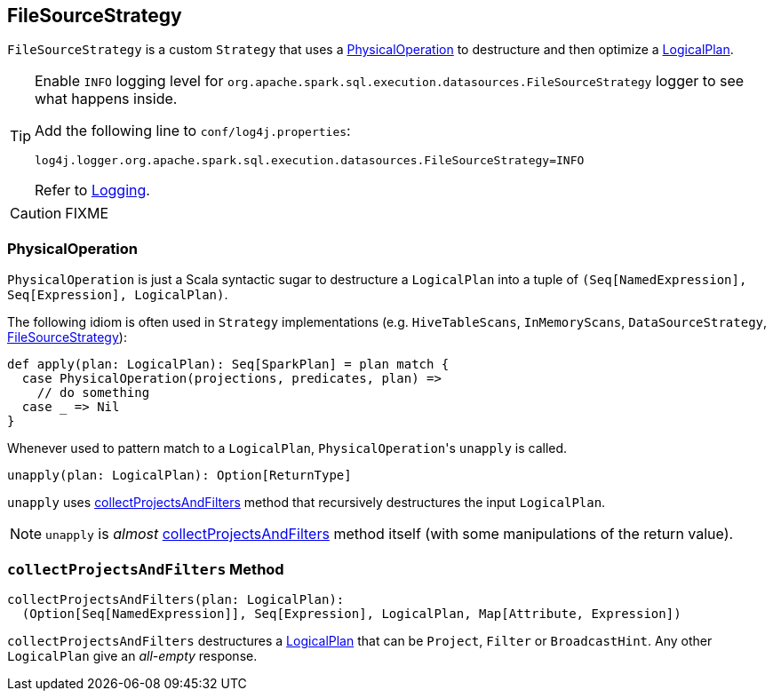 == [[FileSourceStrategy]] FileSourceStrategy

`FileSourceStrategy` is a custom `Strategy` that uses a <<PhysicalOperation, PhysicalOperation>> to destructure and then optimize a link:spark-sql-catalyst-LogicalPlan.adoc[LogicalPlan].

[TIP]
====
Enable `INFO` logging level for `org.apache.spark.sql.execution.datasources.FileSourceStrategy` logger to see what happens inside.

Add the following line to `conf/log4j.properties`:

```
log4j.logger.org.apache.spark.sql.execution.datasources.FileSourceStrategy=INFO
```

Refer to link:spark-logging.adoc[Logging].
====

CAUTION: FIXME

=== [[PhysicalOperation]] PhysicalOperation

`PhysicalOperation` is just a Scala syntactic sugar to destructure a `LogicalPlan` into a tuple of `(Seq[NamedExpression], Seq[Expression], LogicalPlan)`.

The following idiom is often used in `Strategy` implementations (e.g. `HiveTableScans`, `InMemoryScans`, `DataSourceStrategy`, <<FileSourceStrategy, FileSourceStrategy>>):

[source, scala]
----
def apply(plan: LogicalPlan): Seq[SparkPlan] = plan match {
  case PhysicalOperation(projections, predicates, plan) =>
    // do something
  case _ => Nil
}
----

Whenever used to pattern match to a `LogicalPlan`, ``PhysicalOperation``'s `unapply` is called.

[source, scala]
----
unapply(plan: LogicalPlan): Option[ReturnType]
----

`unapply` uses <<collectProjectsAndFilters, collectProjectsAndFilters>> method that recursively destructures the input `LogicalPlan`.

NOTE: `unapply` is _almost_ <<collectProjectsAndFilters, collectProjectsAndFilters>> method itself (with some manipulations of the return value).

=== [[collectProjectsAndFilters]] `collectProjectsAndFilters` Method

[source, scala]
----
collectProjectsAndFilters(plan: LogicalPlan):
  (Option[Seq[NamedExpression]], Seq[Expression], LogicalPlan, Map[Attribute, Expression])
----

`collectProjectsAndFilters` destructures a link:spark-sql-catalyst-LogicalPlan.adoc[LogicalPlan] that can be `Project`, `Filter` or `BroadcastHint`. Any other `LogicalPlan` give an _all-empty_ response.
